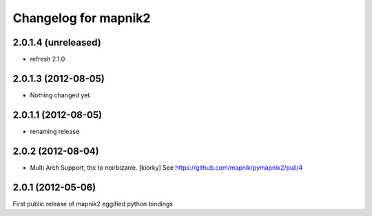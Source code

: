 Changelog for mapnik2
========================

2.0.1.4 (unreleased)
--------------------

- refresh 2.1.0


2.0.1.3 (2012-08-05)
--------------------

- Nothing changed yet.


2.0.1.1 (2012-08-05)
--------------------

- renaming release


2.0.2 (2012-08-04)
------------------

- Multi Arch Support, thx to  noirbizarre. [kiorky]
  See https://github.com/mapnik/pymapnik2/pull/4


2.0.1 (2012-05-06)
------------------
First public release of mapnik2 eggified python bindings


